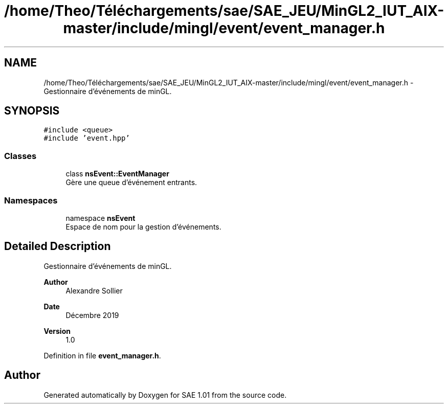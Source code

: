 .TH "/home/Theo/Téléchargements/sae/SAE_JEU/MinGL2_IUT_AIX-master/include/mingl/event/event_manager.h" 3 "Fri Jan 10 2025" "SAE 1.01" \" -*- nroff -*-
.ad l
.nh
.SH NAME
/home/Theo/Téléchargements/sae/SAE_JEU/MinGL2_IUT_AIX-master/include/mingl/event/event_manager.h \- Gestionnaire d'événements de minGL\&.  

.SH SYNOPSIS
.br
.PP
\fC#include <queue>\fP
.br
\fC#include 'event\&.hpp'\fP
.br

.SS "Classes"

.in +1c
.ti -1c
.RI "class \fBnsEvent::EventManager\fP"
.br
.RI "Gère une queue d'événement entrants\&. "
.in -1c
.SS "Namespaces"

.in +1c
.ti -1c
.RI "namespace \fBnsEvent\fP"
.br
.RI "Espace de nom pour la gestion d'événements\&. "
.in -1c
.SH "Detailed Description"
.PP 
Gestionnaire d'événements de minGL\&. 


.PP
\fBAuthor\fP
.RS 4
Alexandre Sollier 
.RE
.PP
\fBDate\fP
.RS 4
Décembre 2019 
.RE
.PP
\fBVersion\fP
.RS 4
1\&.0 
.RE
.PP

.PP
Definition in file \fBevent_manager\&.h\fP\&.
.SH "Author"
.PP 
Generated automatically by Doxygen for SAE 1\&.01 from the source code\&.
